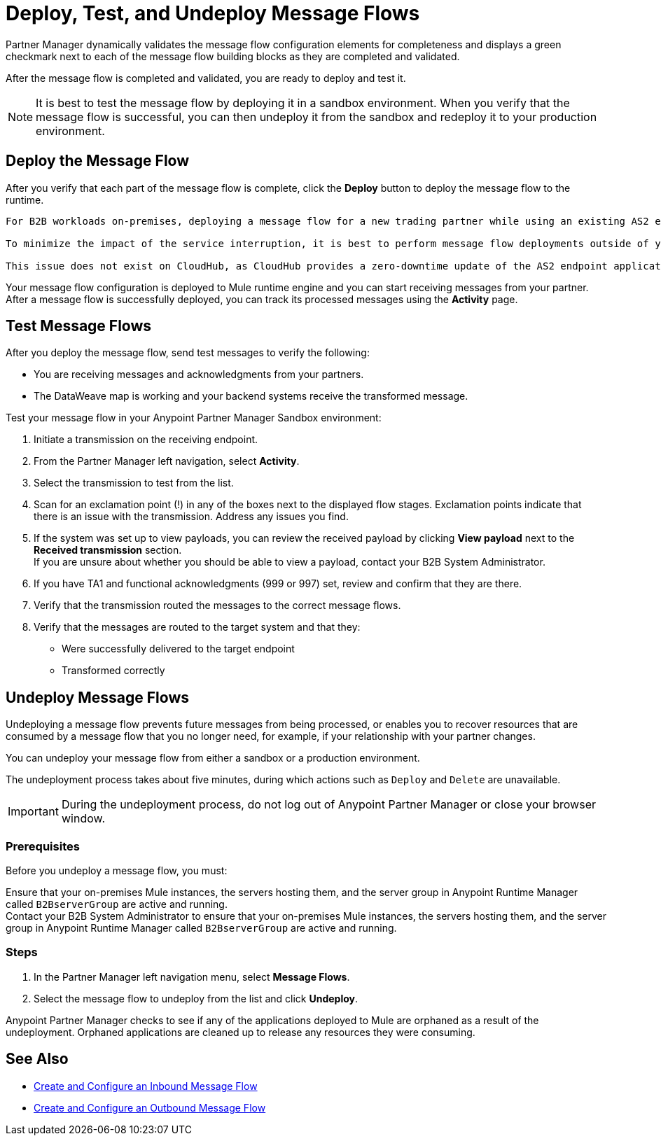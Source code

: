 = Deploy, Test, and Undeploy Message Flows

Partner Manager dynamically validates the message flow configuration elements for completeness and displays a green checkmark next to each of the message flow building blocks as they are completed and validated. 

After the message flow is completed and validated, you are ready to deploy and test it.

[NOTE]
It is best to test the message flow by deploying it in a sandbox environment. When you verify that the message flow is successful, you can then undeploy it from the sandbox and redeploy it to your production environment.

== Deploy the Message Flow

After you verify that each part of the message flow is complete, click the *Deploy* button to deploy the message flow to the runtime.

[NOTE]
----
For B2B workloads on-premises, deploying a message flow for a new trading partner while using an existing AS2 endpoint to receive messages can result in a brief interruption to the service for existing AS2 trading partner users.

To minimize the impact of the service interruption, it is best to perform message flow deployments outside of your regular business hours.

This issue does not exist on CloudHub, as CloudHub provides a zero-downtime update of the AS2 endpoint application.
----

Your message flow configuration is deployed to Mule runtime engine and you can start receiving messages from your partner. After a message flow is successfully deployed, you can track its processed messages using the *Activity* page.

== Test Message Flows

After you deploy the message flow, send test messages to verify the following:

* You are receiving messages and acknowledgments from your partners.
* The DataWeave map is working and your backend systems receive the transformed message.

Test your message flow in your Anypoint Partner Manager Sandbox environment:

. Initiate a transmission on the receiving endpoint.
. From the Partner Manager left navigation, select *Activity*.
. Select the transmission to test from the list.
. Scan for an exclamation point (!) in any of the boxes next to the displayed flow stages. Exclamation points indicate that there is an issue with the transmission. Address any issues you find.
. If the system was set up to view payloads, you can review the received payload by clicking *View payload* next to the *Received transmission* section. +
If you are unsure about whether you should be able to view a payload, contact your B2B System Administrator.
. If you have TA1 and functional acknowledgments (999 or 997) set, review and confirm that they are there.
. Verify that the transmission routed the messages to the correct message flows.
. Verify that the messages are routed to the target system and that they:
* Were successfully delivered to the target endpoint
* Transformed correctly

[undeploy-message-flows]
== Undeploy Message Flows

Undeploying a message flow prevents future messages from being processed, or enables you to recover resources that are consumed by a message flow that you no longer need, for example, if your relationship with your partner changes.

You can undeploy your message flow from either a sandbox or a production environment.

The undeployment process takes about five minutes, during which actions such as `Deploy` and `Delete` are unavailable.

[IMPORTANT]
During the undeployment process, do not log out of Anypoint Partner Manager or close your browser window.

=== Prerequisites

Before you undeploy a message flow, you must:

Ensure that your on-premises Mule instances, the servers hosting them, and the server group in Anypoint Runtime Manager called `B2BserverGroup` are active and running.  +
Contact your B2B System Administrator to ensure that your on-premises Mule instances, the servers hosting them, and the server group in Anypoint Runtime Manager called `B2BserverGroup` are active and running. 

=== Steps

. In the Partner Manager left navigation menu, select *Message Flows*.
. Select the message flow to undeploy from the list and click *Undeploy*.

Anypoint Partner Manager checks to see if any of the applications deployed to Mule are orphaned as a result of the undeployment.
Orphaned applications are cleaned up to release any resources they were consuming.

== See Also

* xref:configure-message-flows.adoc[Create and Configure an Inbound Message Flow]
* xref:partner-manager-outbound-message-flow-config.adoc[Create and Configure an Outbound Message Flow]